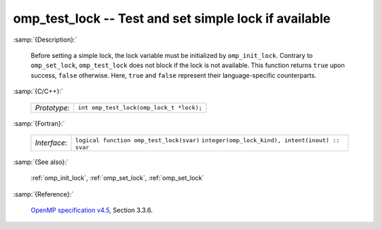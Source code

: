 ..
  Copyright 1988-2022 Free Software Foundation, Inc.
  This is part of the GCC manual.
  For copying conditions, see the GPL license file

.. _omp_test_lock:

omp_test_lock -- Test and set simple lock if available
******************************************************

:samp:`{Description}:`

  Before setting a simple lock, the lock variable must be initialized by 
  ``omp_init_lock``.  Contrary to ``omp_set_lock``, ``omp_test_lock`` 
  does not block if the lock is not available.  This function returns
  ``true`` upon success, ``false`` otherwise.  Here, ``true`` and
  ``false`` represent their language-specific counterparts.

:samp:`{C/C++}:`

  ============  ========================================
  *Prototype*:  ``int omp_test_lock(omp_lock_t *lock);``
  ============  ========================================

:samp:`{Fortran}:`

  ============  =================================================
  *Interface*:  ``logical function omp_test_lock(svar)``
                ``integer(omp_lock_kind), intent(inout) :: svar``
  ============  =================================================

:samp:`{See also}:`

  :ref:`omp_init_lock`, :ref:`omp_set_lock`, :ref:`omp_set_lock`

:samp:`{Reference}:`

  `OpenMP specification v4.5 <https://www.openmp.org>`_, Section 3.3.6.

